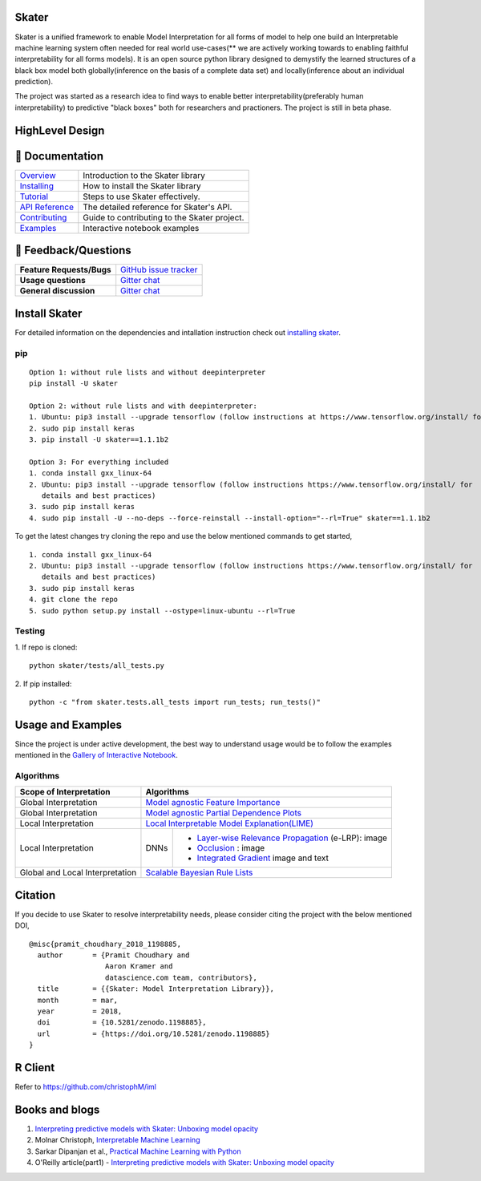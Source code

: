 .. raw:: html

    <div align="center">
    <a href="https://www.datascience.com">
    <img src ="https://cdn2.hubspot.net/hubfs/532045/Logos/DS_Skater%2BDataScience_Colored.svg" height="300" width="400"/>
    </a>
    </div>

Skater
=======
Skater is a unified framework to enable Model Interpretation for all forms of model to help one build an Interpretable
machine learning system often needed for real world use-cases(** we are actively working towards to enabling faithful interpretability for all forms models). It is an open source python library designed to
demystify the learned structures of a black box model both globally(inference on the basis of a complete data set)
and locally(inference about an individual prediction). 

The project was started as a research idea to find ways to enable better interpretability(preferably human interpretability) to predictive "black boxes" both for researchers and practioners. The project is still in beta phase.

.. image:: https://travis-ci.org/datascienceinc/Skater.svg?branch=master
    :target: https://travis-ci.com/datascienceinc/Skater
    :alt: Build Status

.. image:: https://coveralls.io/repos/github/datascienceinc/Skater/badge.svg?branch=master
    :target: https://coveralls.io/github/datascienceinc/Skater?branch=master
  
.. image:: https://img.shields.io/badge/License-MIT-yellow.svg
    :target: https://github.com/datascienceinc/Skater/blob/master/LICENSE
    
    
HighLevel Design 
================
.. image:: https://github.com/datascienceinc/Skater/blob/master/presentations/designs/interpretable_mls.png


📖 Documentation
================

=================== ===
`Overview`_         Introduction to the Skater library
`Installing`_       How to install the Skater library
`Tutorial`_         Steps to use Skater effectively.
`API Reference`_    The detailed reference for Skater's API.
`Contributing`_     Guide to contributing to the Skater project.
`Examples`_         Interactive notebook examples
=================== ===

.. _Overview: https://datascienceinc.github.io/Skater/overview.html
.. _Installing: https://datascienceinc.github.io/Skater/install.html
.. _Tutorial: https://datascienceinc.github.io/Skater/tutorial.html
.. _API Reference: https://datascienceinc.github.io/Skater/api.html
.. _Examples: https://datascienceinc.github.io/Skater/gallery.html
.. _Contributing: https://github.com/datascienceinc/Skater/blob/master/CONTRIBUTING.rst

💬 Feedback/Questions
=====================

=========================  ===
**Feature Requests/Bugs**  `GitHub issue tracker`_
**Usage questions**        `Gitter chat`_
**General discussion**     `Gitter chat`_
=========================  ===

.. _GitHub issue tracker: https://github.com/datascienceinc/Skater/issues
.. _Gitter chat: https://gitter.im/datascienceinc-skater

Install Skater
==============
For detailed information on the dependencies and intallation instruction check out `installing skater
<https://datascienceinc.github.io/Skater/install.html>`_.

pip
~~~
::

    Option 1: without rule lists and without deepinterpreter
    pip install -U skater

    Option 2: without rule lists and with deepinterpreter:
    1. Ubuntu: pip3 install --upgrade tensorflow (follow instructions at https://www.tensorflow.org/install/ for details and          best practices)
    2. sudo pip install keras
    3. pip install -U skater==1.1.1b2

    Option 3: For everything included
    1. conda install gxx_linux-64
    2. Ubuntu: pip3 install --upgrade tensorflow (follow instructions https://www.tensorflow.org/install/ for
       details and best practices)
    3. sudo pip install keras
    4. sudo pip install -U --no-deps --force-reinstall --install-option="--rl=True" skater==1.1.1b2


To get the latest changes try cloning the repo and use the below mentioned commands to get started,
::
    
    1. conda install gxx_linux-64
    2. Ubuntu: pip3 install --upgrade tensorflow (follow instructions https://www.tensorflow.org/install/ for
       details and best practices)
    3. sudo pip install keras
    4. git clone the repo
    5. sudo python setup.py install --ostype=linux-ubuntu --rl=True

Testing
~~~~~~~
1. If repo is cloned:
::
    python skater/tests/all_tests.py

2. If pip installed:
::
    python -c "from skater.tests.all_tests import run_tests; run_tests()"


Usage and Examples
==================
Since the project is under active development, the best way to understand usage would be to follow the examples mentioned in the `Gallery of Interactive Notebook <https://datascienceinc.github.io/Skater/gallery.html>`_.
 
Algorithms
~~~~~~~~~~
+---------+---------+-----+-----------+-----------+--------------+--------------+--------------------+------------------+
| Scope of Interpretation |            Algorithms                                                                       |
+=========+=========+=====+===========+===========+==============+==============+=======================================+
| Global Interpretation   | `Model agnostic Feature Importance <https://tinyurl.com/feature-importance>`_               | 
+---------+---------+-----+-----------+-----------+--------------+--------------+--------------------+------------------+
| Global Interpretation   | `Model agnostic Partial Dependence Plots <https://tinyurl.com/partial-dependence>`_         |     
+---------+---------+-----+-----------+-----------+--------------+--------------+--------------------+------------------+
| Local Interpretation    | `Local Interpretable Model Explanation(LIME) <https://tinyurl.com/lime-explanation>`_       |
+---------+---------+-----+-----------+-----------------------------------------+--------------------+------------------+
| Local Interpretation    | DNNs      | - `Layer-wise Relevance Propagation <https://tinyurl.com/e-layerwise>`_         |
|                         |           |   (e-LRP): image                                                                |
|                         |           |                                                                                 |
|                         |           | - `Occlusion  <https://tinyurl.com/dnn-occlusion>`_ : image                     |
|                         |           |                                                                                 |
|                         |           | - `Integrated Gradient <https://tinyurl.com/integrated-gradient>`_              |
|                         |           |   image and text                                                                |
+---------+---------+-----+-----------+-----------------------------------------+--------------------+------------------+
| Global and Local        | `Scalable Bayesian Rule Lists <https://tinyurl.com/rule-list-sbr>`_                         |
| Interpretation          |                                                                                             |
+---------+---------+-----+-----------+-----------+--------------+--------------+--------------------+------------------+
 


Citation
========
If you decide to use Skater to resolve interpretability needs, please consider citing the project with the below mentioned DOI,
::
    @misc{pramit_choudhary_2018_1198885,
      author       = {Pramit Choudhary and
                      Aaron Kramer and
                      datascience.com team, contributors},
      title        = {{Skater: Model Interpretation Library}},
      month        = mar,
      year         = 2018,
      doi          = {10.5281/zenodo.1198885},
      url          = {https://doi.org/10.5281/zenodo.1198885}
    }

.. image:: https://zenodo.org/badge/DOI/10.5281/zenodo.1198885.svg
   :target: https://doi.org/10.5281/zenodo.1198885


R Client
========
Refer to https://github.com/christophM/iml 

   
Books and blogs
===============
1. `Interpreting predictive models with Skater: Unboxing model opacity <https://www.oreilly.com/ideas/interpreting-predictive-models-with-skater-unboxing-model-opacity>`_
2. Molnar Christoph, `Interpretable Machine Learning <https://christophm.github.io/interpretable-ml-book/>`_
3. Sarkar Dipanjan et al., `Practical Machine Learning with Python <https://github.com/dipanjanS/practical-machine-learning-with-python>`_
4. O'Reilly article(part1) - `Interpreting predictive models with Skater: Unboxing model opacity <https://www.oreilly.com/ideas/interpreting-predictive-models-with-skater-unboxing-model-opacity>`_
